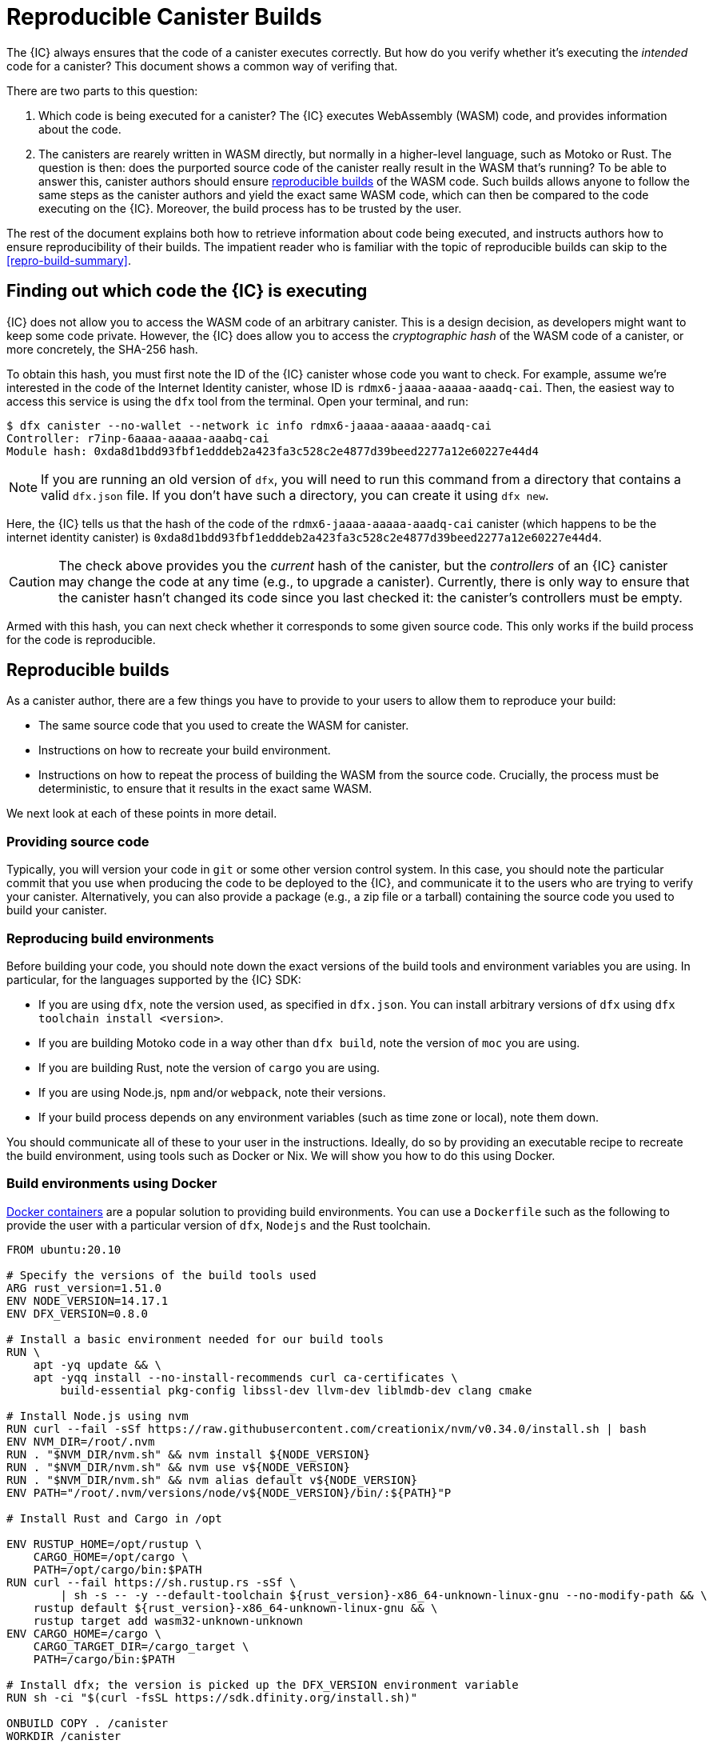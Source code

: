 = Reproducible Canister Builds

The {IC} always ensures that the code of a canister executes correctly.
But how do you verify whether it's executing the _intended_ code for a canister?
This document shows a common way of verifing that.

There are two parts to this question:

1. Which code is being executed for a canister? 
   The {IC} executes WebAssembly (WASM) code, and provides information about the code.
2. The canisters are rearely written in WASM directly, but normally in a higher-level language, such as Motoko or Rust.
   The question is then: does the purported source code of the canister really result in the WASM that's running? 
   To be able to answer this, canister authors should ensure https://reproducible-builds.org/docs/definition/[reproducible builds] of the WASM code. 
   Such builds allows anyone to follow the same steps as the canister authors and yield the exact same WASM code,
   which can then be compared to the code executing on the {IC}.
   Moreover, the build process has to be trusted by the user.

The rest of the document explains both how to retrieve information about code being executed, and instructs authors how to ensure reproducibility of their builds.
The impatient reader who is familiar with the topic of reproducible builds can skip to the <<repro-build-summary>>.

== Finding out which code the {IC} is executing

{IC} does not allow you to access the WASM code of an arbitrary canister.
This is a design decision, as developers might want to keep some code private.
However, the {IC} does allow you to access the _cryptographic hash_ of the WASM code of a canister, or more concretely, the SHA-256 hash.

To obtain this hash, you must first note the ID of the {IC} canister whose code you want to check.
For example, assume we're interested in the code of the Internet Identity canister, whose ID is `rdmx6-jaaaa-aaaaa-aaadq-cai`.
Then, the easiest way to access this service is using the `dfx` tool from the terminal.
Open your terminal, and run:

----
$ dfx canister --no-wallet --network ic info rdmx6-jaaaa-aaaaa-aaadq-cai
Controller: r7inp-6aaaa-aaaaa-aaabq-cai
Module hash: 0xda8d1bdd93fbf1edddeb2a423fa3c528c2e4877d39beed2277a12e60227e44d4
----

NOTE: If you are running an old version of `dfx`, you will need to run this command from a directory that contains a valid `dfx.json` file.
If you don't have such a directory, you can create it using `dfx new`.

Here, the {IC} tells us that the hash of the code of the `rdmx6-jaaaa-aaaaa-aaadq-cai` canister (which happens to be the internet identity canister) is `0xda8d1bdd93fbf1edddeb2a423fa3c528c2e4877d39beed2277a12e60227e44d4`.

CAUTION: The check above provides you the _current_ hash of the canister, but the _controllers_ of an {IC} canister may change the code at any time (e.g., to upgrade a canister). Currently, there is only way to ensure that the canister hasn't changed its code since you last checked it: the canister's controllers must be empty.

Armed with this hash, you can next check whether it corresponds to some given source code.
This only works if the build process for the code is reproducible.

== Reproducible builds

As a canister author, there are a few things you have to provide to your users to allow them to reproduce your build:

* The same source code that you used to create the WASM for canister.
* Instructions on how to recreate your build environment.
* Instructions on how to repeat the process of building the WASM from the source code.
  Crucially, the process must be deterministic, to ensure that it results in the exact same WASM.

We next look at each of these points in more detail.

=== Providing source code

Typically, you will version your code in `git` or some other version control system.
In this case, you should note the particular commit that you use when producing the code to be deployed to the {IC}, and communicate it to the users who are trying to verify your canister.
Alternatively, you can also provide a package (e.g., a zip file or a tarball) containing the source code you used to build your canister.

=== Reproducing build environments

Before building your code, you should note down the exact versions of the build tools and environment variables you are using.
In particular, for the languages supported by the {IC} SDK:

* If you are using `dfx`, note the version used, as specified in `dfx.json`. You can install arbitrary versions
  of `dfx` using `dfx toolchain install <version>`.
* If you are building Motoko code in a way other than `dfx build`, note the version of `moc` you are using.
* If you are building Rust, note the version of `cargo` you are using.
* If you are using Node.js, `npm` and/or `webpack`, note their versions.
* If your build process depends on any environment variables (such as time zone or local), note them down.

You should communicate all of these to your user in the instructions.
Ideally, do so by providing an executable recipe to recreate the build environment, using tools such as Docker or Nix.
We will show you how to do this using Docker.

=== Build environments using Docker

https://docs.docker.com/[Docker containers] are a popular solution to providing build environments.
You can use a `Dockerfile` such as the following to provide the user with a particular version of `dfx`, `Nodejs` and the Rust toolchain.

----
FROM ubuntu:20.10

# Specify the versions of the build tools used
ARG rust_version=1.51.0
ENV NODE_VERSION=14.17.1
ENV DFX_VERSION=0.8.0

# Install a basic environment needed for our build tools
RUN \
    apt -yq update && \
    apt -yqq install --no-install-recommends curl ca-certificates \
        build-essential pkg-config libssl-dev llvm-dev liblmdb-dev clang cmake

# Install Node.js using nvm
RUN curl --fail -sSf https://raw.githubusercontent.com/creationix/nvm/v0.34.0/install.sh | bash
ENV NVM_DIR=/root/.nvm
RUN . "$NVM_DIR/nvm.sh" && nvm install ${NODE_VERSION}
RUN . "$NVM_DIR/nvm.sh" && nvm use v${NODE_VERSION}
RUN . "$NVM_DIR/nvm.sh" && nvm alias default v${NODE_VERSION}
ENV PATH="/root/.nvm/versions/node/v${NODE_VERSION}/bin/:${PATH}"P

# Install Rust and Cargo in /opt

ENV RUSTUP_HOME=/opt/rustup \
    CARGO_HOME=/opt/cargo \
    PATH=/opt/cargo/bin:$PATH
RUN curl --fail https://sh.rustup.rs -sSf \
        | sh -s -- -y --default-toolchain ${rust_version}-x86_64-unknown-linux-gnu --no-modify-path && \
    rustup default ${rust_version}-x86_64-unknown-linux-gnu && \
    rustup target add wasm32-unknown-unknown
ENV CARGO_HOME=/cargo \
    CARGO_TARGET_DIR=/cargo_target \
    PATH=/cargo/bin:$PATH

# Install dfx; the version is picked up the DFX_VERSION environment variable
RUN sh -ci "$(curl -fsSL https://sdk.dfinity.org/install.sh)"

ONBUILD COPY . /canister
WORKDIR /canister

----

There are a couple of things worth noting about this `Dockerfile`:
* It starts from an official Docker image. Furthermore, all the installed tools are standard, and come from standard sources. 
  This provides the user with confidence that the build environment hasn't been tampered with, and thus that the build process 
  using Docker can be trusted.
* To ensure that specific versions of the build tools are installed, it installs them directly, rather than through 
  the package manager of the Linux distribution running inside of the container.
  Such package managers usually don't provide a way of pinning the build tools to a specific versions.

To use this `Dockerfile`, get Docker up and running, place the `Dockerfile` in the directory containing the source of your canister,
and create the Docker container by running:
----
$ docker build -t mycanister .
----

This creates a Docker container called `mycanister`, with npm, Rust and `dfx` installed in it, and your canister source code
copied to `/canister`.
You can then enter an interactive shell inside of your container by running:
----
docker run -it --rm mycanister
----

From here, you can experiment with the steps needed to build your canister.
Once you are confident that the steps are deterministic, you can also put them in the `Dockerfile`, 
to allow the user to automatically reproduce your build when creating the canister.
You can see an example in the https://github.com/dfinity/internet-identity/blob/397d0087a29855564c47f0fd3323f60b5b67a8fa/Dockerfile[Dockerfile of the internet identity canister].
Next, we will investigate what is necessary to make the build deterministic.

=== Ensuring the determinism of the build process

For the build process to be deterministic:

1. You will need to ensure that any dependencies of your canister are always resolved in the same way.
   Most build tools now support a way of "freezing" dependencies to a particular version.

   * For `npm`, running `npm install` will create a `package-lock.json` file with some fixed versions of all 
     transitive dependencies of your project that satisfy the requirements specified in your `package.json`.
     However, `npm install` does not honor the `package-lock.json` file by default.
     Thus, once you create the final version of your canister, run `npm install` only once.
     After that, commit `package-lock.json` to your version control system.
     Finally, when checking the build for reproducibility, use `npm ci` instead of `npm install`.

   * For Rust code, Cargo will automatically generate a `Cargo.lock` file with the fixed versions of
     your (transitive) dependencies.
     Like with `package-lock.json`, you should commit this file to your version control system once you
     are ready to produce the final version of your canister.
     Furthermore, Cargo by default ignores the locked versions of dependencies.
     Pass the `--locked` flag to the `cargo` command to ensure that the locked dependencies are used.

2. You must not introduce non-determinism in your build scripts.
   Some obvious sources of non-determinism are relying on randomness or code obfuscators.
   Less obvious sources include relying on locales, timestamps, or absolute file paths, and fetching remote URLs whose 
   content can change.
   Furthermore, relying on third-party build plug-ins exposes you to any non-determinism introduced by these.

3. Given the same dependencies and deterministic build scripts, the build tools themselves (`dfx` for coordinating canister
   builds, `moc` for Motoko, `cargo` for Rust, `webpack` by default for front-end development) must also be deterministic.
   The good news is that all of these tools aim to be deterministic.
   However, they are complicated pieces of software, and ensuring determinism is non-trivial.
   Thus, non-determinism bugs can and do occur.
   For example, see the https://github.com/rust-lang/rust/labels/A-reproducibility[list of current potential non-determinism issues in Rust].
   Webpack has since version 5 introduced deterministic naming to ensure reproducibility.
   The Motoko compiler aims to be deterministic, though there might be edge cases that stem from the underlying toolchain and cannot be fixed.
   Nevertheless, if you observe non-deterministic behavior that you reproduce, we encourage you to report it.

=== Testing reproducibility

=== Long-term considerations

== Summary
[[repro-build-summary]]

Summarizing our recommendations for canister authors:

* Ideally, use a tool such as Docker or NixOS to conveniently set up the build tools and fix their versions for the user.
  The build tools should be sourced from somewhere that user can trust.
  If the build tools you are using don't guarantee reproducible builds, Docker can also help by minimizing the differences in paths, environment variables etc.
* Rust and Motoko compilers aim to be deterministic, and thus support reproducible builds. If you notice non-determinism, file bug reports.
* When using NPM, ensure that you specify the exact versions of all your dependencies (commit `package_lock.json` to your git repo!).
* Webpack builds should be reproducible, but obfuscators and similar tools may compromise reproducibility.
* Build tools aren't perfect, and may fail to ensure reproducible builds. 
  If reproducibility is critical for your canister (e.g., it holds a large amount of funds), set up CI processes to check it

Finally, to retrieve the hash of the (current) WASM code that a canister is running, use:
----
$ dfx canister --no-wallet --network ic info <canister-id>
----

Beware that this hash might change if the controllers upgrade the canister code.

== Remaining questions

* How does the Wasm stay they same when I changed the canister IDs in the different versions of dfinihack?
  How are the calls to a different canister routed? Or perhaps the frontend canister wasn't actually doing anything?
